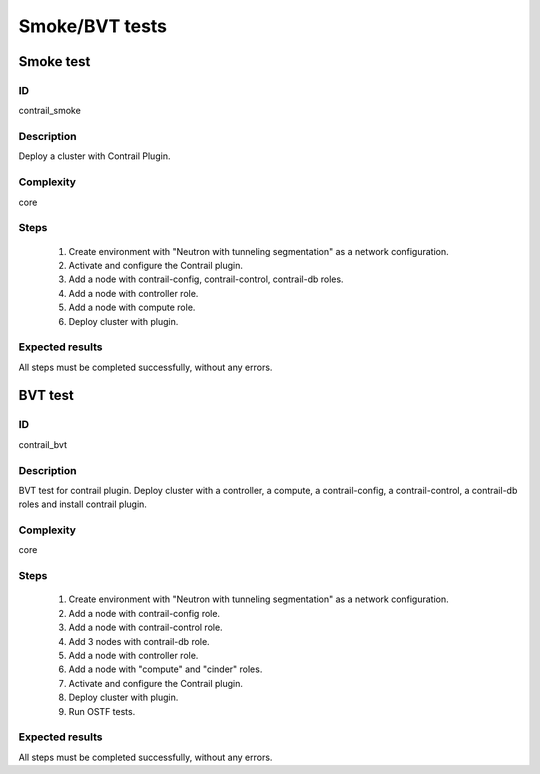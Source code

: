 ===============
Smoke/BVT tests
===============


Smoke test
----------


ID
##

contrail_smoke


Description
###########

Deploy a cluster with Contrail Plugin.


Complexity
##########

core


Steps
#####

    1. Create environment with "Neutron with tunneling segmentation" as a network configuration.
    2. Activate and configure the Contrail plugin.
    3. Add a node with contrail-config, contrail-control, contrail-db roles.
    4. Add a node with controller role.
    5. Add a node with compute role.
    6. Deploy cluster with plugin.


Expected results
################

All steps must be completed successfully, without any errors.


BVT test
--------


ID
##

contrail_bvt


Description
###########

BVT test for contrail plugin. Deploy cluster with a controller, a compute, a contrail-config, a contrail-control, a contrail-db roles and install contrail plugin.


Complexity
##########

core


Steps
#####

    1. Create environment with "Neutron with tunneling segmentation" as a network configuration.
    2. Add a node with contrail-config role.
    3. Add a node with contrail-control role.
    4. Add 3 nodes with contrail-db role.
    5. Add a node with controller role.
    6. Add a node with "compute" and "cinder" roles.
    7. Activate and configure the Contrail plugin.
    8. Deploy cluster with plugin.
    9. Run OSTF tests.


Expected results
################

All steps must be completed successfully, without any errors.


